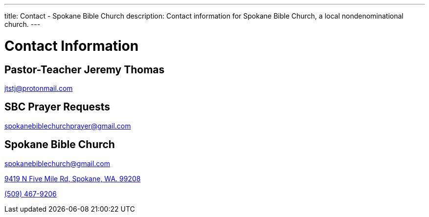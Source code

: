 ---
title: Contact - Spokane Bible Church
description: Contact information for Spokane Bible Church, a local nondenominational church.
---

= Contact Information

== Pastor-Teacher Jeremy Thomas

mailto:jtstj@protonmail.com[]

== SBC Prayer Requests

mailto:spokanebiblechurchprayer@gmail.com[]

== Spokane Bible Church

mailto:spokanebiblechurch@gmail.com[]

https://maps.google.com/maps?ll=47.743965,-117.454475&z=14&t=m&hl=en&gl=US&mapclient=embed&cid=13561713776835168824[9419 N Five Mile Rd, Spokane, WA. 99208]

// this is required, since `tel:5094679206[(509) 467-9206] doesn't work`
pass:[<a href="tel:5094679206">(509) 467-9206</a>]
